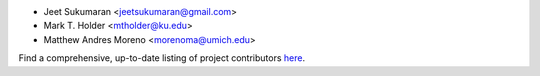 - Jeet Sukumaran <jeetsukumaran@gmail.com>
- Mark T. Holder <mtholder@ku.edu>
- Matthew Andres Moreno <morenoma@umich.edu>

Find a comprehensive, up-to-date listing of project contributors `here <https://github.com/jeetsukumaran/DendroPy/graphs/contributors>`_.
